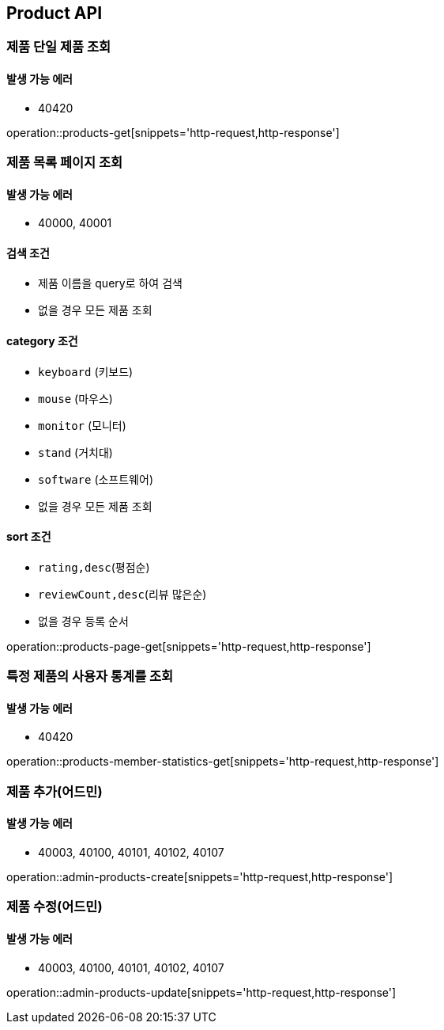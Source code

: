 [[Product]]
== Product API

=== 제품 단일 제품 조회

==== 발생 가능 에러

- 40420

operation::products-get[snippets='http-request,http-response']

=== 제품 목록 페이지 조회

==== 발생 가능 에러

- 40000, 40001

==== 검색 조건

- 제품 이름을 query로 하여 검색
- 없을 경우 모든 제품 조회

==== category 조건

- `keyboard` (키보드)
- `mouse` (마우스)
- `monitor` (모니터)
- `stand` (거치대)
- `software` (소프트웨어)
- 없을 경우 모든 제품 조회

==== sort 조건

- `rating,desc`(평점순)
- `reviewCount,desc`(리뷰 많은순)
- 없을 경우 등록 순서

operation::products-page-get[snippets='http-request,http-response']

=== 특정 제품의 사용자 통계를 조회

==== 발생 가능 에러

- 40420

operation::products-member-statistics-get[snippets='http-request,http-response']

=== 제품 추가(어드민)

==== 발생 가능 에러

- 40003, 40100, 40101, 40102, 40107

operation::admin-products-create[snippets='http-request,http-response']

=== 제품 수정(어드민)

==== 발생 가능 에러

- 40003, 40100, 40101, 40102, 40107

operation::admin-products-update[snippets='http-request,http-response']
